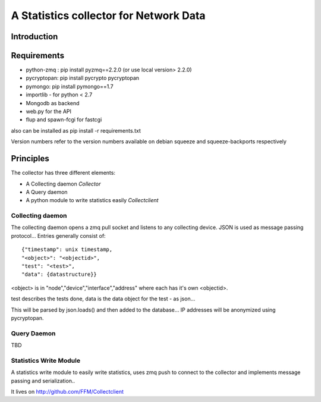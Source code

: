 A Statistics collector for Network Data
=======================================

Introduction
------------

Requirements
------------

* python-zmq : pip install pyzmq==2.2.0 (or use local version> 2.2.0)
* pycryptopan: pip install pycrypto pycryptopan
* pymongo: pip install pymongo==1.7
* importlib - for python < 2.7
* Mongodb as backend
* web.py for the API
* flup and spawn-fcgi for fastcgi

also can be installed as pip install -r requirements.txt 

Version numbers refer to the version numbers available on debian squeeze
and squeeze-backports respectively

Principles
----------

The collector has three different elements:

* A Collecting daemon `Collector`
* A Query daemon
* A python module to write statistics easily `Collectclient`

Collecting daemon
_________________

The collecting daemon opens a zmq pull socket and listens to any collecting
device. JSON is used as message passing protocol... Entries generally
consist of::

  {"timestamp": unix timestamp,
  "<object>": "<objectid>",
  "test": "<test>",
  "data": {datastructure}}

<object> is in "node","device","interface","address" where each has it's
own <objectid>. 

test describes the tests done, data is the data object for the test - as
json...

This will be parsed by json.loads() and then added to the database... IP
addresses will be anonymized using pycryptopan.

Query Daemon
____________

TBD

Statistics Write Module
_______________________

A statistics write module to easily write statistics, uses zmq push to
connect to the collector and implements message passing and serialization..

It lives on http://github.com/FFM/Collectclient
